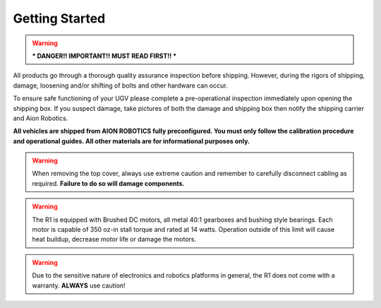 ===============
Getting Started
===============

.. warning:: *** DANGER!! IMPORTANT!! MUST READ FIRST!! ***

All products go through a thorough quality assurance inspection before shipping. However, during the rigors of shipping, damage, loosening and/or shifting of bolts and other hardware can occur.


To ensure safe functioning of your UGV please complete a pre-operational inspection immediately upon opening the shipping box. If you suspect damage, take pictures of both the damage and shipping box then notify the shipping carrier and Aion Robotics.

**All vehicles are shipped from AION ROBOTICS fully preconfigured. You must only follow the calibration procedure and operational guides. All other materials are for informational purposes only.**


.. warning::	When removing the top cover, always use extreme caution and remember to carefully disconnect cabling as required. **Failure to do so will damage components.**


.. warning::	The R1 is equipped with Brushed DC motors, all metal 40:1 gearboxes and bushing style bearings. Each motor is capable of 350 oz-in stall torque and rated at 14 watts. Operation outside of this limit will cause heat buildup, decrease motor life or damage the motors.


.. warning::	Due to the sensitive nature of electronics and robotics platforms in general, the R1 does not come with a warranty. **ALWAYS** use caution!
